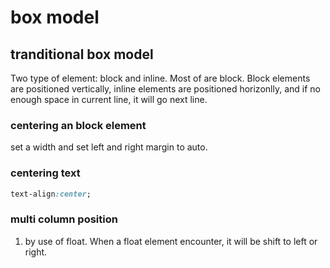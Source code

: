 * box model
** tranditional box model
   Two type of element: block and inline. Most of are block.
   Block elements are positioned vertically, inline elements are positioned horizonlly, and if no enough space in current line, it will go next line.

*** centering an block element
    set a width and set left and right margin to auto.
*** centering text
    #+begin_src css
    text-align:center;
    #+end_src
*** multi column position
    1. by use of float.
       When a float element encounter, it will be shift to left or right.